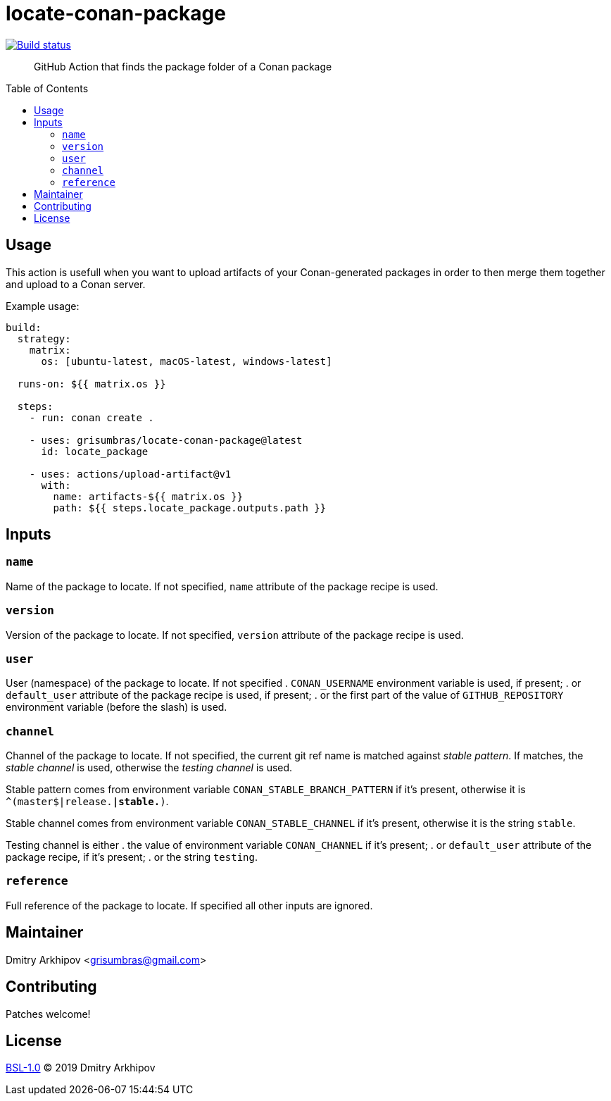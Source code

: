 = locate-conan-package
:toc: preamble

[link=https://github.com/grisumbras/locate-conan-package/actions]
image::https://github.com/grisumbras/locate-conan-package/workflows/ci/badge.svg[Build status]

____
GitHub Action that finds the package folder of a Conan package
____


== Usage

This action is usefull when you want to upload artifacts of your
Conan-generated packages in order to then merge them together and upload to a
Conan server.

Example usage:

[source,yaml]
----
build:
  strategy:
    matrix:
      os: [ubuntu-latest, macOS-latest, windows-latest]

  runs-on: ${{ matrix.os }}

  steps:
    - run: conan create .

    - uses: grisumbras/locate-conan-package@latest
      id: locate_package

    - uses: actions/upload-artifact@v1
      with:
        name: artifacts-${{ matrix.os }}
        path: ${{ steps.locate_package.outputs.path }}
----


== Inputs

=== `name`
Name of the package to locate. If not specified, `name` attribute of the
package recipe is used.

=== `version`
Version  of the package to locate. If not specified, `version` attribute of the
package recipe is used.

=== `user`
User (namespace) of the package to locate. If not specified
. `CONAN_USERNAME` environment variable is used, if present;
. or `default_user` attribute of the package recipe is used, if present;
. or the first part of the value of `GITHUB_REPOSITORY` environment variable
  (before the slash) is used.

=== `channel`
Channel of the package to locate. If not specified, the current git ref name
is matched against _stable pattern_. If matches, the _stable channel_ is used,
otherwise the _testing channel_ is used.

Stable pattern comes from environment variable `CONAN_STABLE_BRANCH_PATTERN`
if it's present, otherwise it is `^(master$|release.*|stable.*)`.

Stable channel comes from environment variable `CONAN_STABLE_CHANNEL` if it's
present, otherwise it is the string `stable`.

Testing channel is either
. the value of environment variable `CONAN_CHANNEL` if it's present;
. or `default_user` attribute of the package recipe, if it's present;
. or the string `testing`.

=== `reference`
Full reference of the package to locate. If specified all other inputs are
ignored.


== Maintainer
Dmitry Arkhipov <grisumbras@gmail.com>


== Contributing
Patches welcome!


== License
link:LICENSE[BSL-1.0] (C) 2019 Dmitry Arkhipov
